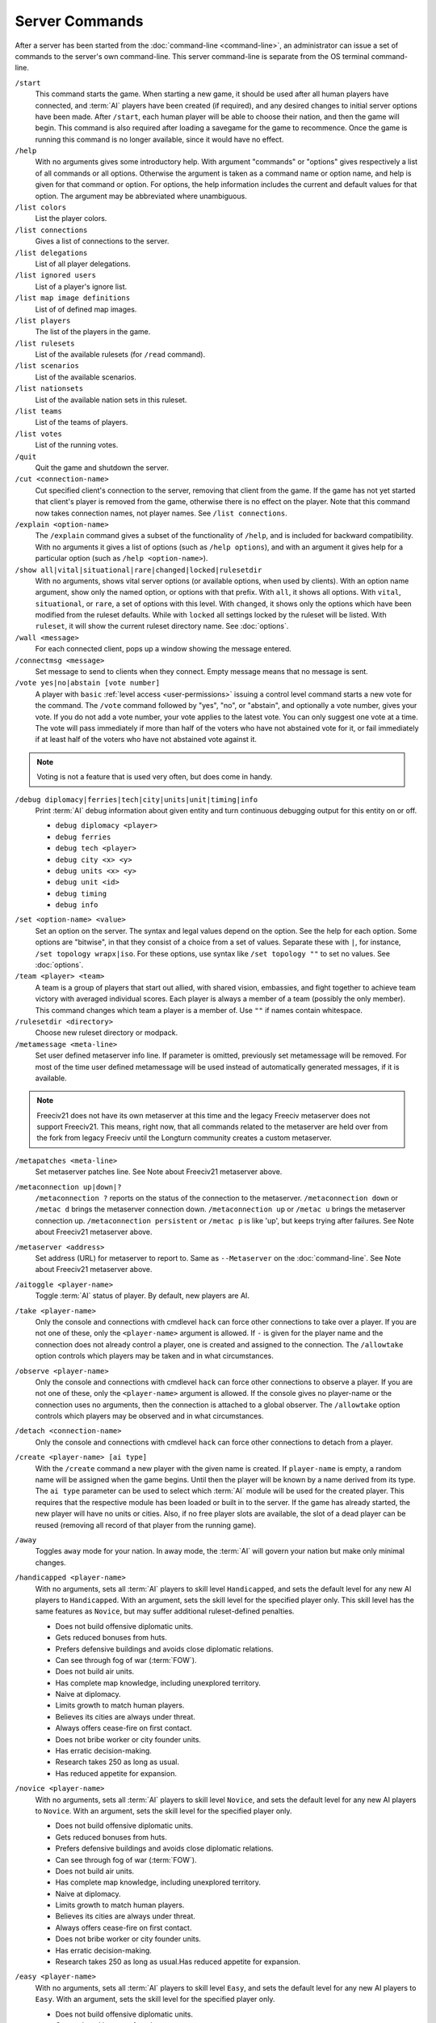 ..  SPDX-License-Identifier: GPL-3.0-or-later
..  SPDX-FileCopyrightText: James Robertson <jwrober@gmail.com>

Server Commands
***************

After a server has been started from the :doc:`command-line <command-line>`, an administrator can issue a set
of commands to the server's own command-line. This server command-line is separate from the OS terminal
command-line.

``/start``
  This command starts the game. When starting a new game, it should be used after all human players have
  connected, and :term:`AI` players have been created (if required), and any desired changes to initial server
  options have been made. After ``/start``, each human player will be able to choose their nation, and then
  the game will begin. This command is also required after loading a savegame for the game to recommence. Once
  the game is running this command is no longer available, since it would have no effect.

``/help``
  With no arguments gives some introductory help. With argument "commands" or "options" gives respectively a
  list of all commands or all options. Otherwise the argument is taken as a command name or option name, and
  help is given for that command or option. For options, the help information includes the current and default
  values for that option. The argument may be abbreviated where unambiguous.

``/list colors``
  List the player colors.

``/list connections``
  Gives a list of connections to the server.

``/list delegations``
  List of all player delegations.

``/list ignored users``
  List of a player's ignore list.

``/list map image definitions``
  List of of defined map images.

``/list players``
  The list of the players in the game.

``/list rulesets``
  List of the available rulesets (for ``/read`` command).

``/list scenarios``
  List of the available scenarios.

``/list nationsets``
  List of the available nation sets in this ruleset.

``/list teams``
  List of the teams of players.

``/list votes``
  List of the running votes.

``/quit``
  Quit the game and shutdown the server.

``/cut <connection-name>``
  Cut specified client's connection to the server, removing that client from the game. If the game has not yet
  started that client's player is removed from the game, otherwise there is no effect on the player. Note that
  this command now takes connection names, not player names. See ``/list connections``.

``/explain <option-name>``
  The ``/explain`` command gives a subset of the functionality of ``/help``, and is included for backward
  compatibility. With no arguments it gives a list of options (such as ``/help options``), and with an
  argument it gives help for a particular option (such as ``/help <option-name>``).

``/show all|vital|situational|rare|changed|locked|rulesetdir``
  With no arguments, shows vital server options (or available options, when used by clients). With an option
  name argument, show only the named option, or options with that prefix. With ``all``, it shows all options.
  With ``vital``, ``situational``, or ``rare``, a set of options with this level. With ``changed``, it shows
  only the options which have been modified from the ruleset defaults. While with ``locked`` all settings
  locked by the ruleset will be listed. With ``ruleset``, it will show the current ruleset directory name.
  See :doc:`options`.

``/wall <message>``
  For each connected client, pops up a window showing the message entered.

``/connectmsg <message>``
  Set message to send to clients when they connect. Empty message means that no message is sent.

``/vote yes|no|abstain [vote number]``
  A player with ``basic`` :ref:`level access <user-permissions>` issuing a control level command starts a new
  vote for the command. The ``/vote`` command followed by "yes", "no", or "abstain", and optionally a vote
  number, gives your vote. If you do not add a vote number, your vote applies to the latest vote. You can only
  suggest one vote at a time. The vote will pass immediately if more than half of the voters who have not
  abstained vote for it, or fail immediately if at least half of the voters who have not abstained vote
  against it.

.. note::
  Voting is not a feature that is used very often, but does come in handy.

``/debug diplomacy|ferries|tech|city|units|unit|timing|info``
  Print :term:`AI` debug information about given entity and turn continuous debugging output for this entity
  on or off.

  * ``debug diplomacy <player>``
  * ``debug ferries``
  * ``debug tech <player>``
  * ``debug city <x> <y>``
  * ``debug units <x> <y>``
  * ``debug unit <id>``
  * ``debug timing``
  * ``debug info``


.. _set-option-name-value:

``/set <option-name> <value>``
  Set an option on the server. The syntax and legal values depend on the option. See the help for each option.
  Some options are "bitwise", in that they consist of a choice from a set of values. Separate these with ``|``,
  for instance, ``/set topology wrapx|iso``. For these options, use syntax like ``/set topology ""`` to set no
  values. See :doc:`options`.

``/team <player> <team>``
  A team is a group of players that start out allied, with shared vision, embassies, and fight together to
  achieve team victory with averaged individual scores. Each player is always a member of a team (possibly the
  only member). This command changes which team a player is a member of. Use ``""`` if names contain
  whitespace.

``/rulesetdir <directory>``
  Choose new ruleset directory or modpack.

``/metamessage <meta-line>``
  Set user defined metaserver info line. If parameter is omitted, previously set metamessage will be removed.
  For most of the time user defined metamessage will be used instead of automatically generated messages, if
  it is available.

.. note::
  Freeciv21 does not have its own metaserver at this time and the legacy Freeciv metaserver does not support
  Freeciv21. This means, right now, that all commands related to the metaserver are held over from the fork
  from legacy Freeciv until the Longturn community creates a custom metaserver.

``/metapatches <meta-line>``
  Set metaserver patches line. See Note about Freeciv21 metaserver above.

``/metaconnection up|down|?``
  ``/metaconnection ?`` reports on the status of the connection to the metaserver. ``/metaconnection down`` or
  ``/metac d`` brings the metaserver connection down. ``/metaconnection up`` or ``/metac u`` brings the
  metaserver connection up. ``/metaconnection persistent`` or ``/metac p`` is like 'up', but keeps trying
  after failures. See Note about Freeciv21 metaserver above.

``/metaserver <address>``
  Set address (URL) for metaserver to report to. Same as ``--Metaserver`` on the :doc:`command-line`. See
  Note about Freeciv21 metaserver above.

``/aitoggle <player-name>``
  Toggle :term:`AI` status of player. By default, new players are AI.

``/take <player-name>``
  Only the console and connections with cmdlevel ``hack`` can force other connections to take over a player.
  If you are not one of these, only the ``<player-name>`` argument is allowed. If ``-`` is given for the
  player name and the connection does not already control a player, one is created and assigned to the
  connection. The ``/allowtake`` option controls which players may be taken and in what circumstances.

``/observe <player-name>``
  Only the console and connections with cmdlevel ``hack`` can force other connections to observe a player. If
  you are not one of these, only the ``<player-name>`` argument is allowed. If the console gives no
  player-name or the connection uses no arguments, then the connection is attached to a global observer. The
  ``/allowtake`` option controls which players may be observed and in what circumstances.

``/detach <connection-name>``
  Only the console and connections with cmdlevel ``hack`` can force other connections to detach from a player.

``/create <player-name> [ai type]``
  With the ``/create`` command a new player with the given name is created. If ``player-name`` is empty, a
  random name will be assigned when the game begins. Until then the player will be known by a name derived
  from its type. The ``ai type`` parameter can be used to select which :term:`AI` module will be used for the
  created player. This requires that the respective module has been loaded or built in to the server. If the
  game has already started, the new player will have no units or  cities. Also, if no free player slots are
  available, the slot of a dead player can be reused (removing all record of that player from the running
  game).

``/away``
  Toggles ``away`` mode for your nation. In away mode, the :term:`AI` will govern your nation but make only
  minimal changes.

``/handicapped <player-name>``
  With no arguments, sets all :term:`AI` players to skill level ``Handicapped``, and sets the default level
  for any new AI players to ``Handicapped``. With an argument, sets the skill level for the specified player
  only. This skill level has the same features as ``Novice``, but may suffer additional ruleset-defined
  penalties.

  * Does not build offensive diplomatic units.
  * Gets reduced bonuses from huts.
  * Prefers defensive buildings and avoids close diplomatic relations.
  * Can see through fog of war (:term:`FOW`).
  * Does not build air units.
  * Has complete map knowledge, including unexplored territory.
  * Naive at diplomacy.
  * Limits growth to match human players.
  * Believes its cities are always under threat.
  * Always offers cease-fire on first contact.
  * Does not bribe worker or city founder units.
  * Has erratic decision-making.
  * Research takes 250 as long as usual.
  * Has reduced appetite for expansion.

``/novice <player-name>``
  With no arguments, sets all :term:`AI` players to skill level ``Novice``, and sets the default level for any
  new AI players to ``Novice``. With an argument, sets the skill level for the specified player only.

  * Does not build offensive diplomatic units.
  * Gets reduced bonuses from huts.
  * Prefers defensive buildings and avoids close diplomatic relations.
  * Can see through fog of war (:term:`FOW`).
  * Does not build air units.
  * Has complete map knowledge, including unexplored territory.
  * Naive at diplomacy.
  * Limits growth to match human players.
  * Believes its cities are always under threat.
  * Always offers cease-fire on first contact.
  * Does not bribe worker or city founder units.
  * Has erratic decision-making.
  * Research takes 250 as long as usual.Has reduced appetite for expansion.

``/easy <player-name>``
  With no arguments, sets all :term:`AI` players to skill level ``Easy``, and sets the default level for any
  new AI players to ``Easy``. With an argument, sets the skill level for the specified player only.

  * Does not build offensive diplomatic units.
  * Gets reduced bonuses from huts.
  * Prefers defensive buildings and avoids close diplomatic relations.
  * Can see through fog of war (:term:`FOW`).
  * Does not build air units.
  * Has complete map knowledge, including unexplored territory.
  * Naive at diplomacy.
  * Limits growth to match human players.
  * Always offers cease-fire on first contact.
  * Does not bribe worker or city founder units.
  * Can change city production type without penalty.
  * Has erratic decision-making.
  * Has reduced appetite for expansion.

``/normal <player-name>``
  With no arguments, sets all :term:`AI` players to skill level ``Normal``, and sets the default level for any
  new AI players to ``Normal``. With an argument, sets the skill level for the specified player only.

  * Does not build offensive diplomatic units.
  * Can see through fog of war (:term:`FOW`).
  * Has complete map knowledge, including unexplored territory.
  * Can skip anarchy during revolution.
  * Always offers cease-fire on first contact.
  * Does not bribe worker or city founder units.
  * Can change city production type without penalty.

``/hard <player-name>``
  With no arguments, sets all :term:`AI` players to skill level ``Hard``, and sets the default level for any
  new AI players to ``Hard``. With an argument,  sets the skill level for the specified player only.

  * Has no restrictions on national budget.
  * Can target units and cities in unseen or unexplored territory.
  * Knows the location of huts in unexplored territory.
  * Can see through fog of war (:term:`FOW`).
  * Has complete map knowledge, including unexplored territory.
  * Can skip anarchy during revolution.
  * Can change city production type without penalty.

``/cheating <player-name>``
  With no arguments, sets all :term:`AI` players to skill level ``Cheating``, and sets the default level for
  any new AI players to ``Cheating``. With an argument, sets the skill level for the specified player only.

  * Can target units and cities in unseen or unexplored territory.
  * Knows the location of huts in unexplored territory.
  * Can see through fog of war (:term:`FOW`).
  * Has complete map knowledge, including unexplored territory.
  * Can skip anarchy during revolution.
  * Can change city production type without penalty.

``/experimental <player-name>``
  With no arguments, sets all :term:`AI` players to skill level ``Experimental``, and sets the default level
  for any new AI players to ``Experimental``. With an argument, sets the skill level for the specified player
  only. THIS IS ONLY FOR TESTING OF NEW AI FEATURES! For ordinary servers, this level is no different to
  ``Hard``.

  * Has no restrictions on national budget.
  * Can target units and cities in unseen or unexplored territory.
  * Knows the location of huts in unexplored territory.
  * Can see through fog of war (:term:`FOW`).
  * Has complete map knowledge, including unexplored territory.
  * Can skip anarchy during revolution.
  * Can change city production type without penalty.

``/cmdlevel none|info|basic|ctrl|admin|hack``
  The command access level controls which server commands are available to users via the client chatline. The
  available levels are:

  * ``none``: no commands
  * ``info``: informational or observer commands only
  * ``basic``: commands available to players in the game
  * ``ctrl``: commands that affect the game and users
  * ``admin``: commands that affect server operation
  * ``hack``: *all* commands - dangerous!

  With no arguments, the current command access levels are reported. With a single argument, the level is set
  for all existing connections, and the default is set for future connections. If ``new`` is specified, the
  level is set for newly connecting clients. If ``first come`` is specified, the ``first come`` level is set.
  It will be granted to the first client to connect, or if there are connections already, the first client to
  issue the ``/first`` command. If a connection name is specified, the level is set for that connection only.
  Command access levels do not persist if a client disconnects, because some untrusted person could reconnect
  with the same name. Note that this command now takes connection names, not player names.

``/first``
  If there is none, become the game organizer with increased permissions.

``/timeoutshow``
  Shows information about the timeout for the current turn, for instance how much time is left.

``/timeoutset <time>``
  This command changes the remaining time for the current turn. Passing a value of ``0`` ends the turn
  immediately. The time is specified as hours, minutes, and seconds using the format ``hh:mm:ss`` (minutes and
  hours are optional).

``/timeoutadd <time>``
  This increases the timeout for the current turn, giving players more time to finish their actions. The time
  is specified as hours, minutes, and seconds using the format ``hh:mm:ss`` (minutes and hours are optional).
  Negative values are allowed

``/timeoutincrease <turn> <turninc> <value> <valuemult>``
  Every ``<turn>`` turns, add ``<value>`` to the timeout timer, then add ``<turninc>`` to ``<turn>`` and
  multiply ``<value>`` by ``<valuemult>``. Use this command in concert with the option ``/timeout``.
  Defaults are ``0 0 0 1``.

``/cancelvote <vote number>``
  With no arguments this command removes your own vote. If you have an admin access level, you can cancel any
  vote by vote number, or all votes with the ``all`` argument.

``/ignore [type=]<pattern>``
  The given pattern will be added to your ignore list. You will not receive any messages from users matching
  this pattern. The type may be either ``user``, ``host``, or ``ip``. The default type (if omitted) is to
  match against the username. The pattern supports unix glob style wildcards, i.e., ``*`` matches zero or more
  character, ``?`` exactly one character, ``[abc]`` exactly one of ``a``, ``b``, or ``c``, etc. To access your
  current ignore list, issue ``/list ignore``.

``/unignore <range>``
  The ignore list entries in the given range will be removed. You will be able to receive messages from the
  respective users. The range argument may be a single number or a pair of numbers separated by a dash ``-``.
  If the first number is omitted, it is assumed to be ``1``. If  the last is omitted, it is assumed to be the
  last valid ignore list index. To access your current ignore list, issue ``/list ignore``.

``/playercolor <player-name> <color>``
  This command sets the color of a specific player, overriding any color assigned according to the
  ``plrcolormode`` setting. The color is defined using hexadecimal notation (hex) for the combination of Red,
  Green, and Blue color components (RGB), similarly to HTML. For each component, the lowest (darkest) value is
  ``0`` (in hex: ``00``), and the highest value is ``255`` (in hex: ``FF``). The color definition is simply
  the three hex values concatenated together (``RRGGBB``). For example, the following command sets Caesar to
  pure red: ``playercolor Caesar ff0000``. Before the game starts, this command can only be used if the
  ``plrcolormode`` setting is set to ``PLR_SET``. A player's color can be unset again by specifying ``reset``.
  Once the game has started and colors have been assigned, this command changes the player color in any mode;
  ``reset`` cannot be used. To list the player colors, use ``/list colors``.

``/playernation <player-name> [nation] [is-male] [leader] [style]``
  This command sets the nation, leader name, style, and gender of a specific player. The string "random" can
  be used to select a random nation. The gender parameter should be ``1`` if male, otherwise ``0``. Omitting
  any of the player settings will reset the player to defaults. This command may not be used once the game has
  started.

``/endgame``
  End the game immediately in a draw.

``/surrender``
  This tells everyone else that you concede the game, and if all but one player (or one team) have conceded
  the game in this way then the game ends.

``/remove <player-name>``
  This *completely* removes a player from the game, including all cities and units etc. Use with care!

``/save <file-name>``
  Save the current game to file ``<file-name>``. If no ``file-name`` argument is given saves to
  ``<auto-save name prefix><year>m.sav[.gz]``. To reload a savegame created by ``/save``, start the server
  with the command-line argument:``--file <filename>`` or ``-f <filename>`` and use the ``/start`` command
  once players have reconnected. See :doc:`command-line`.

``/scensave <file-name>``
  Save the current game to file ``<file-name>`` as a scenario. If no ``file-name`` argument is given saves to
  ``<auto-save name prefix><year>m.sav[.gz]``. To reload a savegame created by ``/scensave``, start the server
  with the command-line argument: ``--file <filename>`` or ``-f <filename>`` and use the ``/start`` command
  once players have reconnected. See :doc:`command-line`.

``/load <file-name>``
  Load a game from ``<file-name>``. Any current data including players, rulesets and server options are lost.

``/read <file-name>``
  Process server commands from file. See :doc:`settings-file`.

``/write <file-name>``
  Write current settings as server commands to file. See :doc:`settings-file`.

``/reset game|ruleset|script|default``
  Reset all settings if it is possible. The following levels are supported:

  * ``game``: using the values defined at the game start.
  * ``ruleset``: using the values defined in the ruleset.
  * ``script``: using default values and rereading the start script.
  * ``default``: using default values.

``/default <option name>``
  Reset the option to its default value. If the default ever changes in a future version, the option's value
  will follow that change.

``/lua cmd <script line>``
  Evaluate a line of Freeciv21 script or a Freeciv script file in the current game. Variations are:

  * ``lua cmd <script line>``
  * ``lua unsafe-cmd <script line>``
  * ``lua file <script file>``
  * ``lua unsafe-file <script file>``

  The unsafe prefix runs the script in an instance separate from the ruleset. This instance does not restrict
  access to Lua functions that can be used to hack the computer running the Freeciv21 server. Access to it is
  therefore limited to the console and connections with cmdlevel ``hack``.

``/kick <user>``
  The connection given by the ``user`` argument will be cut from the server and not allowed to reconnect. The
  time the user would not be able to reconnect is controlled by the ``kicktime`` setting.

``/delegate to <username>``
  Delegation allows a user to nominate another user who can temporarily take over control of their player
  while they are away. Variations are:

  * ``/delegate to <username>``: allow ``<username>`` to ``delegate take`` your player.
  * ``/delegate cancel``: nominated user can no longer take your player.
  * ``/delegate take <player-name>``: take control of a player who has been delegated to you. (Behaves like
    ``/take``, except that the ``/allowtake`` restrictions are not enforced.)
  * ``/delegate restore``: relinquish control of a delegated player (opposite of ``/delegate take``) and
    restore your previous view, if any. (This also happens automatically if the player's owner reconnects.)
  * ``/delegate show``: show who control of your player is currently delegated to, if anyone.

  The ``[player-name]`` argument can only be used by connections with cmdlevel ``admin`` or above to force the
  corresponding change of the delegation status.

``/aicmd <player> <command>``
  Execute a command in the context of the :term:`AI` for the given player.

``/fcdb lua <script>``
  The argument ``reload`` causes the database script file to be re-read after a change, while the argument
  ``lua`` evaluates a line of Lua script in the context of the Lua instance for the database. See :doc:`fcdb`.

``/mapimg define <mapdef>``
  Create image files of the world/player map. Variations are:

  * ``mapimg define <mapdef>``
  * ``mapimg show <id>|all``
  * ``mapimg create <id>|all``
  * ``mapimg delete <id>|all``
  * ``mapimg colortest``

  This command controls the creation of map images. Supported arguments:

  * ``define <mapdef>``: define a map image; returns numeric ``<id>``.
  * ``show <id>|all``: list map image definitions or show a specific one.
  * ``create <id>|all``: manually save image(s) for current map state.
  * ``delete <id>|all``:  delete map image definition(s).
  * ``colortest``: create test image(s) showing all colors.

  Multiple definitions can be active at once. A definition ``<mapdef>`` consists of colon-separated options:

  .. csv-table:: mapdef options
    :header: "Option", "(Default)", "Description"
    :widths: auto
    :align: left

    "format=<[tool|]format>", "(ppm|ppm)", "file format"
    "show=<show>", "(all)", "which players to show"
    "plrname=<name>", "", "player name"
    "plrid=<id>", "", "numeric player id"
    "plrbv=<bit vector>", "", "see example; first char = id 0"
    "turns=<turns>", "(1)", "save image each <turns> turns (0=no autosave, save with create)"
    "zoom=<zoom>", "(2)", "magnification factor (1-5)"
    "map=<map>", "(bcku)", "which map layers to draw"

  .. raw:: html

        <p>&nbsp;</p>

  ``<[tool|]format> =`` use image format ``<format>``, optionally specifying toolkit ``<tool>``. The following
  toolkits and formats are compiled in:

   * ``0``: ``ppm``

  ``<show>`` determines which players are represented and how many images are saved by this definition:

   * ``none``: no players, only terrain.
   * ``each``: one image per player.
   * ``human``: one image per human player.
   * ``all``: all players on a single image.
   * ``plrname``: just the player named with ``plrname``.
   * ``plrid``: just the player specified with ``plrid``.
   * ``plrbv``: one image per player in ``plrbv``.

  ``<map>`` can contain one or more of the following layers:

   * ``a``: show area within borders of specified players.
   * ``b``: show borders of specified players.
   * ``c``: show cities of specified players.
   * ``f``: show fog of war (single-player images only).
   * ``k``: show only player knowledge (single-player images only).
   * ``t``: full display of terrain types.
   * ``u``: show units of specified players.

  Examples of ``<mapdef>``:

   * ``zoom=1:map=tcub:show=all:format=ppm|ppm``
   * ``zoom=2:map=tcub:show=each:format=png``
   * ``zoom=1:map=tcub:show=plrname:plrname=Otto:format=gif``
   * ``zoom=3:map=cu:show=plrbv:plrbv=010011:format=jpg``
   * ``zoom=1:map=t:show=none:format=magick|jpg``

``/rfcstyle``
  Switch server output between 'RFC-style' and normal style.

``/serverid``
  Simply returns the id of the server.
